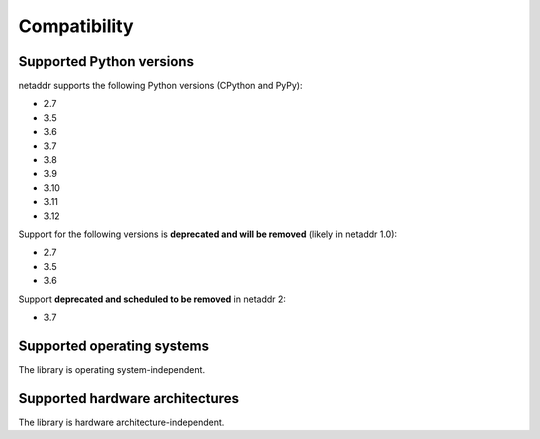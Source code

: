 Compatibility
=============

Supported Python versions
-------------------------

netaddr supports the following Python versions (CPython and PyPy):

* 2.7
* 3.5
* 3.6
* 3.7
* 3.8
* 3.9
* 3.10
* 3.11
* 3.12

Support for the following versions is **deprecated and will be removed** (likely
in netaddr 1.0):

* 2.7
* 3.5
* 3.6

Support **deprecated and scheduled to be removed** in netaddr 2:

* 3.7

Supported operating systems
---------------------------

The library is operating system-independent.


Supported hardware architectures
--------------------------------

The library is hardware architecture-independent.
